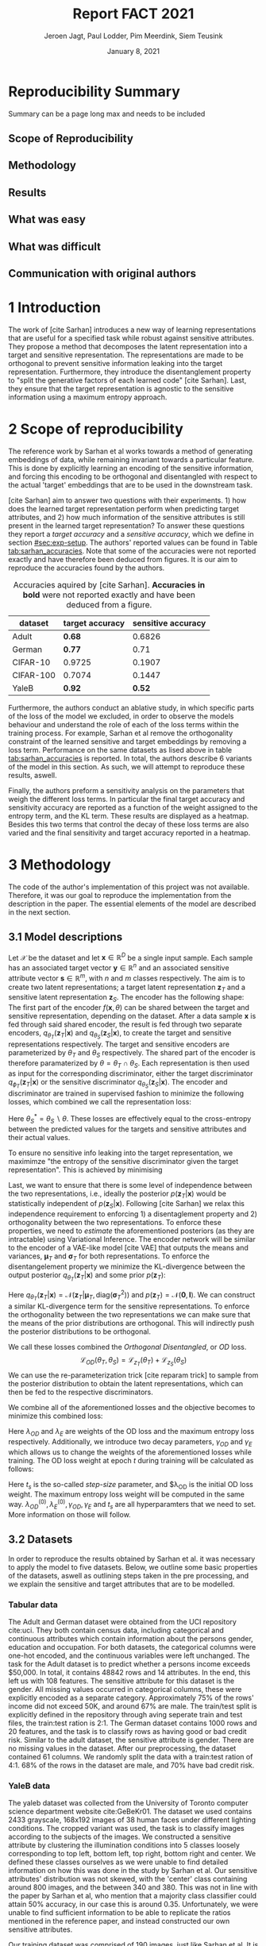 #+BIND: org-export-use-babel nil
#+TITLE: Report FACT 2021
#+AUTHOR: Jeroen Jagt, Paul Lodder, Pim Meerdink, Siem Teusink
#+EMAIL: <paul_lodder@live.nl>
#+DATE: January 8, 2021
#+LATEX: \setlength\parindent{0pt}
#+LaTeX_HEADER: \usepackage[]{neurips_2019}
#+LaTeX_HEADER: \usepackage[utf8]{inputenc} % allow utf-8 input
#+LaTeX_HEADER: \usepackage[T1]{fontenc}    % use 8-bit T1 fonts
#+LaTeX_HEADER: \usepackage{hyperref}       % hyperlinks
#+LaTeX_HEADER: \usepackage{url}            % simple URL typesetting
#+LaTeX_HEADER: \usepackage{booktabs}       % professional-quality tables
#+LaTeX_HEADER: \usepackage{amsfonts}       % blackboard math symbols
#+LaTeX_HEADER: \usepackage{nicefrac}       % compact symbols for 1/2, etc.
#+LaTeX_HEADER: \usepackage{microtype}      % microtypography
#+LaTeX_HEADER: \usepackage{multirow}
#+LaTeX_HEADER: \usepackage[dvipsnames]{xcolor}
#+LaTeX_HEADER: \usepackage[normalem]{ulem}
#+LaTeX_HEADER: \newif{\ifhidecomments}
# #+LaTeX_HEADER: \usepackage{minted}
# #+LATEX_HEADER: \usepackage[margin=0.8in]{geometry}
# #+LATEX_HEADER: \usepackage{bm}
# #+LATEX_HEADER_EXTRA:  \usepackage{mdframed}
# #+LATEX_HEADER_EXTRA: \BeforeBeginEnvironment{minted}{\begin{mdframed}}
# #+LATEX_HEADER_EXTRA: \AfterEndEnvironment{minted}{\end{mdframed}}
#+MACRO: NEWLINE @@latex:\\@@ @@html:<br>@@
#+PROPERTY: header-args :exports both :session report :cache :results value
#+OPTIONS: ^:nil
#+LATEX_COMPILER: pdflatex
#+BIBLIOGRAPHY: refs plain

* settings :noexport:
#+BEGIN_SRC emacs-lisp :exports none
(setq org-export-with-toc nil)
(setq org-export-with-section-numbers nil)
;; (setq org-export-latex-hyperref-format "\\ref{%s}")

(package-initialize)
(use-package ox-latex-subfigure
  :init
  (setq org-latex-prefer-user-labels t)
  :load-path "~/Dropbox/ProjectWeekends/lisp/ox-latex-subfigure/"
  :config (require 'ox-latex-subfigure))

(require 'org-ref)
(setq org-ref-default-bibliography "refs.bib")
;; (setq org-latex-pdf-process (list "latexmk -pdf %f -shell-escape"))

#+END_SRC

#+RESULTS:
: refs.bib

* Reproducibility Summary
Summary can be a page long max and needs to be included
** Scope of Reproducibility
** Methodology
** Results
** What was easy
** What was difficult
** Communication with original authors

\newpage
* 1 Introduction
The work of [cite Sarhan] introduces a new way of learning representations that
are useful for a specified task while robust against sensitive attributes. They
propose a method that decomposes the latent representation into a target and
sensitive representation. The representations are made to be orthogonal to
prevent sensitive information leaking into the target
representation. Furthermore, they introduce the disentanglement property to
"split the generative factors of each learned code" [cite Sarhan]. Last, they
ensure that the target representation is agnostic to the sensitive information
using a  maximum entropy approach.

* 2 Scope of reproducibility
The reference work by Sarhan et al works towards a method of generating
embeddings of data, while remaining invariant towards a particular
feature. This is done by explicitly learning an encoding of the sensitive
information, and forcing this encoding to be orthogonal and disentangled with
respect to the actual 'target' embeddings that are to be used in the downstream
task.

[cite Sarhan] aim to answer two questions with their experiments. 1) how does
the learned target representation perform when predicting target attributes,
and 2) how much information of the sensitive attributes is still present in the
learned target representation? To answer these questions they report a /target
accuracy/ and a /sensitive accuracy/, which we define in section
[[#sec:exp-setup]]. The authors' reported values can be found in Table
[[tab:sarhan_accuracies]]. Note that some of the accuracies were not reported
exactly and have therefore been deduced from figures. It is our aim to
reproduce the accuracies found by the authors.


#+ATTR_LATEX: :width 0.8\linewidth :float nil
#+attr_latex: :align c|c|c
#+CAPTION: Accuracies aquired by [cite Sarhan]. \textbf{Accuracies in bold} were not reported exactly and have been deduced from a figure.
#+label: tab:sarhan_accuracies
|-----------+-----------------+--------------------|
| dataset   | target accuracy | sensitive accuracy |
|-----------+-----------------+--------------------|
| Adult     | $\bm{0.68}$     | $0.6826$           |
| German    | $\bm{0.77}$     | $0.71$             |
| CIFAR-10  | $0.9725$        | $0.1907$           |
| CIFAR-100 | $0.7074$        | $0.1447$           |
| YaleB     | $\bm{0.92}$     | $\bm{0.52}$        |
|-----------+-----------------+--------------------|

Furthermore, the authors conduct an ablative study, in which specific parts of
the loss of the model we excluded, in order to observe the models behaviour and
understand the role of each of the loss terms within the training process. For
example, Sarhan et al remove the orthogonality constraint of the learned
sensitive and target embeddings by removing a loss term. Performance on the
same datasets as lised above in table [[tab:sarhan_accuracies]] is reported. In
total, the authors describe 6 variants of the model in this section. As such,
we will attempt to reproduce these results, aswell.

Finally, the authors preform a sensitivity analysis on the parameters that
weigh the different loss terms. In particular the final target accuracy and
sensitivity accuracy are reported as a function of the weight assigned to the
entropy term, and the KL term. These results are displayed as a
heatmap. Besides this two terms that control the decay of these loss terms are
also varied and the final sensitivity and target accuracy reported in a
heatmap.

* 3 Methodology
The code of the author's implementation of this project was not
available. Therefore, it was our goal to reproduce the implementation from the
description in the paper. The essential elements of the model are described in
the next section.
** 3.1 Model descriptions
Let $\mathcal{X}$ be the dataset and let $\bm{x} \in \mathbb{R}^D$ be a single
input sample. Each sample has an associated target vector $\bm{y} \in
\mathbb{R}^n$ and an associated sensitive attribute vector $\bm{s} \in
\mathbb{R}^m$, with $n$ and $m$ classes respectively. The aim is to create two
latent representations; a target latent representation $\bm{z}_T$ and a
sensitive latent representation $\bm{z}_S$. The encoder has the following shape:
The first part of the encoder $f(\bm{x}, \theta)$ can be shared between the target
and sensitive representation, depending on the dataset. After a data sample
$\bm{x}$ is fed through said shared encoder, the result is fed through two separate encoders,
$q_{\theta_T}(\bm{z}_T | \bm{x})$ and $q_{\theta_S}(\bm{z}_S | \bm{x})$, to
create the target and sensitive representations respectively. The target and
sensitive encoders are parameterized by $\theta_T$ and $\theta_S$
respectively. The shared part of the encoder is therefore paramaterized by
$\theta = \theta_T \cap \theta_S$.
Each representation is then used as input for the corresponding discriminator,
either the target discriminator $q_{\phi_T}(\bm{z}_T | \bm{x})$ or the
sensitive discriminator $q_{\theta_S}(\bm{z}_S | \bm{x})$.
The encoder and discriminator are trained in supervised fashion to minimize the
following losses, which combined we call the representation loss:
\begin{align}
\label{eq:recon-losses}
\mathcal{L}_{T}(\theta_{T},\phi_{T}) &= KL(p(\bm{y}|\bm{x})\parallel
q_{\phi_{t}}(\bm{y}|\bm{z}_{T})) \\
\mathcal{L}_{S}(\theta_{S}^{*},\phi_{S}) &= KL(p(\bm{s}|\bm{x})\parallel
q_{\phi_{S}}(\bm{y}|\bm{z}_{S}))
\end{align}

Here $\theta_S^* = \theta_S \backslash \theta$. These losses are effectively
equal to the cross-entropy between the predicted values for the targets and
sensitive attributes and their actual values.

To ensure no sensitive info leaking into the target representation, we
maximimze "the entropy of the sensitive discriminator given the target
representation". This is achieved by minimising
\begin{equation}
\label{eq:entropy-loss}
\mathcal{L}_{E}(\phi_{S},\theta_{T}) =
KL(q_{\phi_S}(\bm{s}|\bm{z}_{T})\parallel\mathcal{U}(\bm{s}))
\end{equation}

Last, we want to ensure that there is some level of independence between the
two representations, i.e., ideally the posterior $p(\bm{z}_T | \bm{x})$ would be
statistically independent of $p(\bm{z}_S | \bm{x})$. Following [cite Sarhan] we
relax this independence requirement to enforcing 1) a disentaglement property
and 2) orthogonality between the two representations. To enforce these
properties, we need to /estimate/ the aforementioned posteriors (as they are
intractable) using Variational Inference. The encoder network will be similar
to the encoder of a VAE-like model [cite VAE] that outputs the means and
variances, $\bm{\mu}_T$ and $\bm{\sigma}_T$ for both representations. To
enforce the disentangelement property we minimize the KL-divergence between the
output posterior $q_{\theta_T} (\bm{z}_T | \bm{x})$ and some prior $p (\bm{z}_T)$:

\begin{align}
\label{eq:od-losses}
\mathcal{L}_{z_{T}}(\theta_{T}) &= KL(q_{\theta_{T}}(\bm{z}_{T} \vert \bm{x}) \parallel
  p(\bm{z}_{T}))
\end{align}

Here $q_{\theta_T} (\bm{z}_T | \bm{x}) = \mathcal{N} (\bm{z}_T | \bm{\mu}_T,
\text{diag} (\bm{\sigma}_T ^2))$ and $p (\bm{z}_T) = \mathcal{N} (\bm{0} ,
\bm{I})$. We can construct a similar KL-divergence term for the sensitive
representations. To enforce the orthogonality between the two representations
we can make sure that the means of the prior distributions are orthogonal. This
will indirectly push the posterior distributions to be orthogonal.

We call these losses combined the /Orthogonal Disentangled/, or /OD/ loss.
$$
\mathcal{L}_{OD}(\theta_{T}, \theta_S) = \mathcal{L}_{z_{T}}(\theta_{T})  +
\mathcal{L}_{z_{S}}(\theta_{S})
$$
We can use the re-parameterization trick [cite reparam trick] to sample
from the posterior distribution to obtain the latent representations, which can
then be fed to the respective discriminators.

We combine all of the aforementioned losses and the objective becomes to
minimize this combined loss:
\begin{equation}
\label{eq:total-loss}
\underset{\theta_{T},\theta_{S},\phi{T},\phi{S}}{argmin}
\mathcal{L}_{T}(\theta_{T},\phi_{T}) +
\mathcal{L}_{S}(\theta_{S^{*}},\phi_{S}) \lambda_{E}\mathcal{L}_{E}(\theta_{T},
\phi_{S})  + \lambda_{OD}\mathcal{L}_{OD}(\phi_{T},\phi_{S})
\end{equation}

Here $\lambda_{OD}$ and $\lambda_E$ are weights of the OD loss and the maximum
entropy loss respectively. Additionally, we introduce two decay parameters,
$\gamma_{OD}$ and $\gamma_{E}$ which allows us to change the weights of the
aforementioned losses while training. The OD loss weight at epoch $t$ during
training will be calculated as follows:
\begin{equation}
\lambda_{OD}^{(t)} = \lambda_{OD}^{(0)} \gamma_{OD}^{t/t_s}
\end{equation}
Here $t_s$ is the so-called /step-size/ parameter, and $\lambda_{OD} is the
initial OD loss weight. The maximum entropy loss weight will be computed in the
same way. $\lambda_{OD}^{(0)}, \lambda_{E}^{(0)}, \gamma_{OD},
\gamma_{E}$ and $t_s$ are all hyperparamters that we need to set. More
information on those will follow.

** 3.2 Datasets
In order to reproduce the results obtained by Sarhan et al. it was necessary to
apply the model to five datasets. Below, we outline some basic properties of
the datasets, aswell as outlining steps taken in the pre processing, and we
explain the sensitive and target attributes that are to be modelled.

*** Tabular data
The Adult and German dataset were  obtained from the UCI repository cite:uci.
They both contain census data, including categorical and continuous attributes
which contain information about the persons gender, education and
occupation. For both datasets, the categorical columns were
one-hot encoded, and the continuous variables were left unchanged.
The task for the Adult dataset is to predict whether a persons income exceeds
$50,000. In total, it contains 48842 rows and 14 attributes. In the end,
this left us with 108 features. The sensitive attribute for this dataset is the
gender. All missing values occurred in categorical columns, these were
explicitly encoded as a separate category. Approximately 75% of the rows'
income did not exceed 50K, and around 67% are male. The train/test split is
explicitly defined in the repository through aving seperate train and test
files, the train:test ration is 2:1.
The German dataset contains 1000 rows and 20 features, and the task is to classify
rows as having good or bad credit risk. Similar to the adult dataset, the
sensitive attribute is gender. There are no missing values in the
dataset. After our preprocessing, the dataset contained 61 columns. We
randomly split the data with a train:test ration of 4:1. 68% of the rows in the
dataset are male, and 70% have bad credit risk.

*** YaleB data
The yaleb dataset was collected from the University of Toronto computer science
department website cite:GeBeKr01. The dataset we used contains 2433 grayscale,
168x192 images of 38 human faces under different lighting conditions. The
cropped variant was used, the task is to classify images according to the
subjects of the images. We constructed a sensitive attribute by clustering the
illumination conditions into 5 classes loosely corresponding to top left,
bottom left, top right, bottom right and center. We defined these classes
ourselves as we were unable to find detailed information on how this was done
in the study by Sarhan et al. Our sensitive attributes' distribution was not
skewed, with the 'center' class containing around 800 images, and the between
340 and 380. This was not in line with the paper by Sarhan et al, who mention
that a majority class classifier could attain 50% accuracy, in our case this is
around 0.35. Unfortunately, we were unable to find sufficient information to be
able to replicate the ratios mentioned in the reference paper, and instead
constructed our own sensitive attributes.

Our training dataset was comprised of 190 images, just like Sarhan et al. It is
important to note that our testing dataset contained 2243 images, while the
original study's dataset contained only 1096. The reason for this is unclear as
we used the full dataset, and found no mention of omitting images in the paper
by reference paper. The images were flattened into vectors of length 32256. The
target feature was evenly distributed across the dataset, i.e. the dataset
contained 64 images of each person.

*** CIFAR data
The CIFAR-10 and CIFAR-100 datasets were also collected from the University of
Toronto computer science department website cite:GeBeKr01. It consists of
60,000 32x32 colour images that are divided into 10 classes such as airplane,
automobile and bird. For our purposes, we construct a new target attribute, one
that denotes whether the subject of the image is alive or not. The sensitive
attribute, then, is the original label of the image. There are 6000 images of
each original class label, and due to the nature of these classes 60% are
alive, and 40% are not. Due to the convolutional nature of the network that we
used for these dataset, the images were not flattened and instead the 32x32x3
images were fed through our network directly. For both datasets the train:test
ratio was 5:1, the provided split was used.
The CIFAR-100 dataset is similar to CIFAR-10, except it contains 100 classes of
600 images each. Similarly to CIFAR-10, the 100 classes in CIFAR-100 are split
into 20 coarse classes that cluster similar concepts into one category. For
example: 'beaver'. 'dolphin' and 'otter' all belong to the coarse class
'aquatic mammals'. More details on this split can be found at cite:proteek. The
task is the prediction of the coarse class while remaining invariant to the
finer class. As mentioned before, there are 600 images of each fine class
(i.e. the original labels), and 3000 images of each coarse class (i.e. our
targets).


** 3.3 Implementation details
Following the paper of cite:sarhan2020fairness, we implement the following networks for the
several datasets. Note that for all the MLPs described we use ReLU activation functions.
#+BEGIN_EXPORT latex
\begin{table}[h!]
  \begin{center}
    \caption{Encoder and discriminator implementation details.}
    \label{tab:imp}
    \begin{tabular}{l|c|c|c|c|c}
      \hline
      \multirow{2}{*}{} & \multicolumn{3}{c|}{Encoder} & \multicolumn{2}{c}{Discriminator} \\
      \hline
      & Network Type & Hidden Dims &  Latent Dim & Network type & Hidden Dims  \\
      \hline
      Tabular & MLP       & 64  & 2   & MLP & 64, 64 \\
      \hline
      YaleB   & MLP       & 100 & 100 & MLP & 100, 100 \\
      \hline
      CIFAR   & ResNet-18 & -   & 128 & MLP & 256, 128 \\
      \hline
    \end{tabular}
  \end{center}
\end{table}
#+END_EXPORT

*** Adult and German
For the Adult and German dataset we implement a MLP with one hidden layer as
encoder and a MLP with two hidden layers as discriminators. All hidden layers
contain 64 units. Last, the latent representations have size 2.
*** YaleB
For the extended YaleB dataset we implement a MLP with one hidden layer as
encoder and a MLP with two hidden layers as discriminators. All hidden
layers contain 100 units. Last, the latent representations have size 100.
*** CIFAR
For the CIFAR datasets we implement a ResNet-18 [cite resnet] architecture for
the encoder. For the discriminator and the target classifier we use an MLP with
two hidden layers, with 256 and 128 neurons. Last, the latent representations
have size 128.

** 3.4 Hyperparameters
- Describe process of setting hyperparameters
- If hyperparameter search was performed, denote the details (amount of
  searches, what space, etc.
** 3.5 Experimental setup and code
:PROPERTIES:
:CUSTOM_ID: sec:exp-setup
:END:
*** Setup Reproducibility
Our implementation and instructions to run the code are available at
[[https://github.com/paulodder/fact2021]] (to be cleaned up). The repository
contains a folder =scripts= that contains all the scripts necessary to
perform several tasks. All dataset can be downloaded using the
=get_all.sh= script. The model can be trained and evaluated using =train.py=,
the ablative study can be ran using =ablative.sh= and the sensitive analysis
can be performed using =sensitive_analysis.py=. If necessary, =make_fig2.py=
can be used to make figures, such as [[fig:adult]], of the results.
*** Evaluation
Evaluation of the embeddings learned by our model is non trivial, as we must
gather whether the embeddings adequately represent the data for the downstream
task (e.g. classification), while also ensuring that the embeddings contain no
sensitive information. In order to quantitively evaluate our model after
completing training, we train two classifiers. These classifiers use the test
data that is embedded using our trained model in the target space.

The first classifier, known as the /target predictor/ is trained to predict the
target label from the target embeddings. In accordance with the reference
paper, we evaluated the target predictor using accuracy as metric. It is
desirable that the target predictor performs as well as possible, as this means
that the target embeddings embed the information necessary for the downstream
task well.

The second classifier, known as the /sensitive predictor/ is trained to predict
the sensitive attribute from the target label. It is desirable that this
classifier preforms poorly, as we would like there to be no information
pertaining to the sensitive attribute in our target embedding. As such, we
would like the model to be as close to a 'majority classifier' as possible,
where the model is forced to simply predict the majority label for each data
row as it has no meaningful information with which to make a prediction about
the sensitive attribute. Again, we use solely accuracy as evaluation metric.

** 3.6 Computational Requirements
- Include Hardware used (CPU/GPU used)
- For each model, include average run-time
- Include /total hours of GPU time/

* 4 Results
- High-level overview. Do our results support the paper's claims? Keep
  discussion for next section.
** 4.1 Results reproducing original paper
*** CIFAR-10 and CIFAR-100

#+BEGIN_EXPORT latex
\begin{table}[h!]
  \begin{center}
    \caption{Results on CIFAR-10 and CIFAR-100 datasets}
    \label{tab:table1}
    \begin{tabular}{l|c|c|c|c} % <-- Alignments: 1st column left, 2nd middle and 3rd right, with vertical lines in between
      \hline
      \multirow{2}{*}{} & \multicolumn{2}{c|}{CIFAR-10} & \multicolumn{2}{c}{CIFAR-100} \\
      \hline
      & Target Acc. \uparrow & Sensitive Acc. \downarrow & Target Acc. \uparrow & Sensitive Acc. \downarrow \\
      \hline
      Baseline & - & - & - & - \\
      \hline
      Sarhan et al. & 0.9725 & 0.1907 & 0.7074 & 0.1447 \\
      \hline
      Ours & 0.9582 & 0.3462 & 0.0500 & 0.0100 \\
      \hline
    \end{tabular}
  \end{center}
\end{table}
#+END_EXPORT


*** Accuracies Adult, Yaleb and German
#+LATEX_HEADER: \usepackage{subcaption}
#+NAME: fig:adult
#+CAPTION: Target and sensitive accuracies of our model compared with using the raw data and VAE embeddings for adult
#+ATTR_LATEX: :environment subfigure :width 0.5\textwidth :align c
| [[../figures/adult_target.png]] | <<fig:adult_target>> sensitive accuracy |
| target accuracy             | [[../figures/adult_sens.png]]               |

#+LATEX_HEADER: \usepackage{subcaption}
#+NAME: fig:adult
#+CAPTION: Target and sensitive accuracies of our model compared with using the raw data and VAE embeddings for german
#+ATTR_LATEX: :environment subfigure :width 0.5\textwidth :align c
| [[../figures/german_target.png]] | <<fig:german_target>> sensitive accuracy |
| target accuracy              | [[../figures/german_sens.png]]              |

#+LATEX_HEADER: \usepackage{subcaption}
#+NAME: fig:adult
#+CAPTION: Target and sensitive accuracies of our model compared with using the raw data and VAE embeddings for german
#+ATTR_LATEX: :environment subfigure :width 0.5\textwidth :align c
| [[../figures/yaleb_target.png]] | <<fig:yaleb_target>> sensitive accuracy  |
| target accuracy             | [[../figures/yaleb_sens.png]]               |



Figures [[fig:adult]] show the accuracy for the target and sensitive predictors on
the adult dataset. The black line indicates the accuracy that a majority class
classifier would attain. The bars dentoed by X correspond to direct use of the
input data for our target prediciton. Furthermore, a VAE was trained on the
adult and german datasets using MSE loss as reconstruction loss. These learned
embeddings were also used as feature for our target and sensitive
predictors. These accuracies correspond to the bars denoted with 'VAE'. For
YaleB, besides the model in question, logistic regression was also used on the
raw data to predict the sensitive and target attributes. This is denoted by

# 'LR'. In general, our results for adult and german are similar to those
# obtained by Sarhan et al, while the results for yaleb are highly dissimilar:
# our target predictor attains an accuracy of around 20 percent, Sarhan et al
# attained around 90.

*** Ablative


** 4.2 Results beyond original paper
- Report additional results we acquired, if relevant.

* 5 Discussion
/Discuss whether we think our results support the claims of the paper. Discuss
strengths and/or weaknesses of our approach./

- Purely looking at our results, they only support some claims of the original
  paper. (I suppose, Adult results, and German to an extent? CIFAR-10?)

- A weakness of our approach could be that, if we would have had more time, we
  would be able to try out more things to make training more stable.


** 5.1 What was easy
- Theoretical idea and mathematics were easy to understand and well written out
- Ehm, tabular datasets were relatively easy to reproduce? Maybe not a great point
** 5.2 What was difficult
Oh boy. We might not want to list all of these but just the main ones.
*** General
- Training seems very unstable which is evident from the high fluctuation in
  performance over different seeds (right?) and different number of maximum
  epochs.This is not addressed in the paper and therefore there is no
  information on how to deal with it.
- Missing a number of crucial hyper parameters, importantly, the maximum number
  of epochs per model, which seems to have a big influence on the results.
- Connected to this is how to do model selection. Unclear what trade-off
  between target and sensitive accuracy was used by the authors.
- Exact implementation of the $\lambda$ decay was not clearly reported
  (resolved after contact with authors)
- Little information about given baseline models such as the VAE.
*** Data
- Little information about the YaleB dataset processing. Which lighting angles
  are part of which class? Why did they only use a part of the whole cropped
  dataset, and how was that selection made?
- Type of data-normalization not specified
- For the German dataset there is not predefined train-test split given.

** 5.3 Communication with original authors
* References

